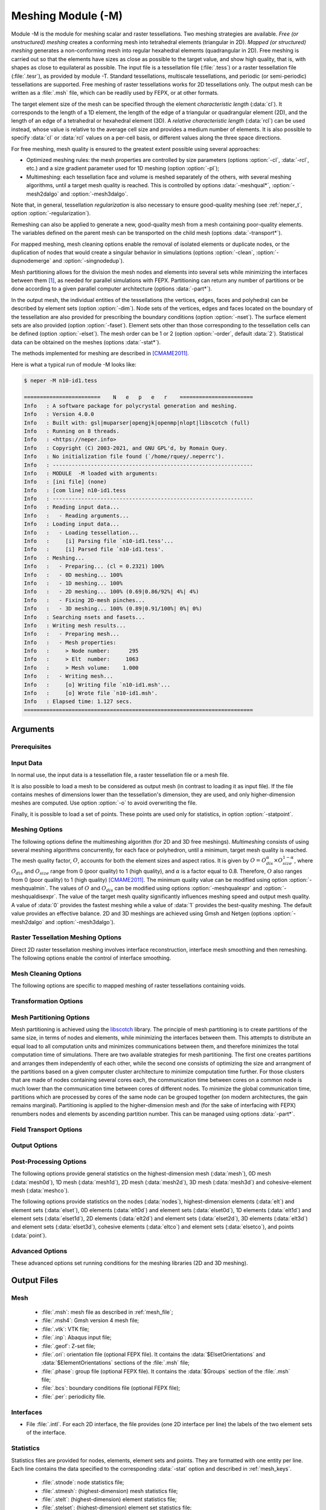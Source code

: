 .. |translate| replace:: :data:`translate(<dist_x>,<dist_y>,<dist_z>)`: translate by distances :data:`<dist_x>`, :data:`<dist_y>` and :data:`<dist_z>` along :data:`x`, :data:`y` and :data:`z`, respectively
.. |rotate| replace:: :data:`rotate(<axis_x>,<axis_y>,<axis_z>,<angle>)`: rotate about the center, by a given axis and angle (angle expressed in degrees)
.. |scale| replace:: :data:`scale(<fact_x>,<fact_y>,<fact_z>)`: scale by :data:`<fact_x>`, :data:`<fact_y>` and :data:`<fact_z>` along :data:`x`, :data:`y` and :data:`z`, respectively
.. |rasterscale| replace:: :data:`rasterscale(<fact>)` or :data:`rasterscale(<fact_x>,<fact_y>,<fact_z>)`: scale the number of voxels of a raster tessellation, where :data:`<fact>` is the scaling factor that applies in the three directions, and :data:`<fact_x>`, :data:`<fact_y>` and :data:`<fact_z>` are the scaling factors along :data:`x`, :data:`y` and :data:`z`, respectively
.. |crop| replace:: :data:`crop(<xmin>,<xmax>,<ymin>,<ymax>,<zmin>,<zmax>)`: crop a region of a raster tessellation, where :data:`<xmin>`, :data:`<xmax>`, :data:`<ymin>`, :data:`<ymax>`, :data:`<zmin>` and :data:`<zmax>` are the minimum and maximum positions along :data:`x`, :data:`y` and :data:`z`, respectively. For 2D raster tessellations, the :data:`z` values can be omitted

.. index::
   single: -M

.. _neper_m:

Meshing Module (-M)
===================

Module -M is the module for meshing scalar and raster tessellations.  Two meshing strategies are available. `Free (or unstructured) meshing` creates a conforming mesh into tetrahedral elements (triangular in 2D).  `Mapped (or structured) meshing` generates a non-conforming mesh into regular hexahedral elements (quadrangular in 2D). Free meshing is carried out so that the elements have sizes as close as possible to the target value, and show high quality, that is, with shapes as close to equilateral as possible.  The input file is a tessellation file (:file:`.tess`) or a raster tessellation file (:file:`.tesr`), as provided by module -T.  Standard tessellations, multiscale tessellations, and periodic (or semi-periodic) tessellations are supported.  Free meshing of raster tessellations works for 2D tessellations only.  The output mesh can be written as a :file:`.msh` file, which can be readily used by FEPX, or at other formats.

The target element size of the mesh can be specified through the element *characteristic length* (:data:`cl`).  It corresponds to the length of a 1D element, the length of the edge of a triangular or quadrangular element (2D), and the length of an edge of a tetrahedral or hexahedral element (3D). A *relative characteristic length* (:data:`rcl`) can be used instead, whose value is relative to the average cell size and provides a medium number of elements.  It is also possible to specify :data:`cl` or :data:`rcl` values on a per-cell basis, or different values along the three space directions.

For free meshing,  mesh quality is ensured to the greatest extent possible using several approaches:

- Optimized meshing rules: the mesh properties are controlled by size parameters (options :option:`-cl`, :data:`-rcl`, etc.) and a size gradient parameter used for 1D meshing (option :option:`-pl`);

- Multimeshing: each tessellation face and volume is meshed separately of the others, with several meshing algorithms, until a target mesh quality is reached.  This is controlled by options :data:`-meshqual*`, :option:`-mesh2dalgo` and :option:`-mesh3dalgo`.

Note that, in general, tessellation *regularization* is also necessary to ensure good-quality meshing (see :ref:`neper_t`, option :option:`-regularization`).

Remeshing can also be applied to generate a new, good-quality mesh from a mesh containing poor-quality elements.  The variables defined on the parent mesh can be transported on the child mesh (options :data:`-transport*`).

For mapped meshing, mesh cleaning options enable the removal of isolated elements or duplicate nodes, or the duplication of nodes that would create a singular behavior in simulations (options :option:`-clean`, :option:`-dupnodemerge` and :option:`-singnodedup`).

Mesh partitioning allows for the division the mesh nodes and elements into several sets while minimizing the interfaces between them [#partitioning]_, as needed for parallel simulations with FEPX.  Partitioning can return any number of partitions or be done according to a given parallel computer architecture (options :data:`-part*`).

In the output mesh, the individual entities of the tessellations (the vertices, edges, faces and polyhedra) can be described by element sets (option :option:`-dim`).  Node sets of the vertices, edges and faces located on the boundary of the tessellation are also provided for prescribing the boundary conditions (option :option:`-nset`).  The surface element sets are also provided (option :option:`-faset`).  Element sets other than those corresponding to the tessellation cells can be defined (option :option:`-elset`). The mesh order can be 1 or 2 (option :option:`-order`, default :data:`2`).  Statistical data can be obtained on the meshes (options :data:`-stat*`).

The methods implemented for meshing are described in [CMAME2011]_.

Here is what a typical run of module -M looks like:

.. code-block:: console

  $ neper -M n10-id1.tess

  ========================    N   e   p   e   r    =======================
  Info   : A software package for polycrystal generation and meshing.
  Info   : Version 4.0.0
  Info   : Built with: gsl|muparser|opengjk|openmp|nlopt|libscotch (full)
  Info   : Running on 8 threads.
  Info   : <https://neper.info>
  Info   : Copyright (C) 2003-2021, and GNU GPL'd, by Romain Quey.
  Info   : No initialization file found (`/home/rquey/.neperrc').
  Info   : ---------------------------------------------------------------
  Info   : MODULE  -M loaded with arguments:
  Info   : [ini file] (none)
  Info   : [com line] n10-id1.tess
  Info   : ---------------------------------------------------------------
  Info   : Reading input data...
  Info   :   - Reading arguments...
  Info   : Loading input data...
  Info   :   - Loading tessellation...
  Info   :     [i] Parsing file `n10-id1.tess'...
  Info   :     [i] Parsed file `n10-id1.tess'.
  Info   : Meshing...
  Info   :   - Preparing... (cl = 0.2321) 100%
  Info   :   - 0D meshing... 100%
  Info   :   - 1D meshing... 100%
  Info   :   - 2D meshing... 100% (0.69|0.86/92%| 4%| 4%)
  Info   :   - Fixing 2D-mesh pinches...
  Info   :   - 3D meshing... 100% (0.89|0.91/100%| 0%| 0%)
  Info   : Searching nsets and fasets...
  Info   : Writing mesh results...
  Info   :   - Preparing mesh...
  Info   :   - Mesh properties:
  Info   :     > Node number:      295
  Info   :     > Elt  number:     1063
  Info   :     > Mesh volume:    1.000
  Info   :   - Writing mesh...
  Info   :     [o] Writing file `n10-id1.msh'...
  Info   :     [o] Wrote file `n10-id1.msh'.
  Info   : Elapsed time: 1.127 secs.
  ========================================================================

Arguments
---------

Prerequisites
~~~~~~~~~~~~~

.. option:: -gmsh <binary>

  Specify the Gmsh command or the path to the Gmsh binary (for meshing into triangle and tetrahedral elements).

  **Default value**: :data:`gmsh`.

.. option:: -tmp <directory>

  Specify the path to the temporary directory (used by Gmsh).

  **Default value**: :option:`.`.

Input Data
~~~~~~~~~~

In normal use, the input data is a tessellation file, a raster tessellation file or a mesh file.

.. option:: <file_name1>[:<transformation1>][:<transformation2>]...,<file_name2>...

  Specify the input file, which can be:

  - a tessellation file (:file:`.tess`);
  - a raster tessellation file (:file:`.tesr`), with optional transformations, which can be:

    - |crop|.
    - |rasterscale|.

  - a mesh file (:file:`.msh`), for remeshing (in which case a tessellation file should preferably be loaded too), with an optional transformation:

    - :data:`<file_name>`: coordinates to load from a :ref:`position_file`.

  **Default value**: -.

It is also possible to load a mesh to be considered as output mesh (in contrast to loading it as input file).  If the file contains meshes of dimensions lower than the tessellation's dimension, they are used, and only higher-dimension meshes are computed. Use option :option:`-o` to avoid overwriting the file.

.. option:: -loadmesh <file_name>

  Load a mesh from a :ref:`mesh_file`.

  **Default value**: -.

Finally, it is possible to load a set of points.  These points are used only for statistics, in option :option:`-statpoint`.

.. option:: -loadpoint <file_name>

  Load points from a :ref:`position_file`.

  **Default value**: -.

Meshing Options
~~~~~~~~~~~~~~~

.. option:: -elttype <elt_type>

  Specify the type of elements, which can be:

  - :data:`tri`  : triangular elements;
  - :data:`quad` : quadrangular elements;
  - :data:`quad9`: 9-node quadrangular elements;
  - :data:`tet`  : tetrahedral elements;
  - :data:`hex`  : hexahedral elements.

  In 2D, :data:`tet` and :data:`hex` are treated as :data:`tri` and :data:`quad`, respectively.

  **Default value**: :data:`tet` in 3D and :data:`tri` in 2D.

.. index::
   single: -cl

.. index::
   single: -rcl

.. option:: -cl or -rcl <length> (secondary option)

  Specify the absolute or relative characteristic lengths of the elements.  :data:`-rcl` is defined relative to the average cell size.  The argument can be:

  - a real value;
  - an expression based on the :ref:`tessellation_keys` or :ref:`raster_tessellation_keys`, which allows to define individual values. An example is :data:`-rcl (body>0)?\<val1\>:\<val2\>`, to mesh interior cells with :data:`rcl=\<val1\>` and boundary cells with :data:`rcl=\<val2\>`.
  - :data:`file(<file_name>)`: individual values to load from a :ref:`data_file`.

  **Default value**: :data:`-rcl 1` (which corresponds to averages of about 100 elements per cell in 3D and 64 in 2D).

.. option:: -dim <dimension1>,<dimensions2>,...[:msh]

  Specify the mesh dimension(s), which can be:

  - an integer value between :data:`0` and :data:`3`;
  - :data:`inputdim`: the dimension of the input data;
  - :data:`all`: all (:data:`0` to :data:`inputdim`);
  - :data:`none`: none.

  .. attention::

    The :file:`.msh` file does not depend on this option and will always contain the meshes of all dimensions, unless :data:`:msh` is used.

  .. note::

    If a mesh dimension of 3 is requested while the input data is 2D, the 2D mesh is extruded into a 3D mesh (tetahedral elements).  The extrusion length is equal to the typical (in-plane) element characteristic length.

  With :data:`-format geof`, use :data:`1,inputdim` to get the 1D mesh written as lisets.

  **Default value**: :data:`inputdim`.

.. option:: -order <order>

  Specify the mesh order, which can be:

  - :data:`1`: linear-interpolation elements (2-node linear elements, 3-node triangular elements, 4-node quadrangular elements, 4-node tetrahedral elements and 8-node hexahedral elements);

  - :data:`2`: quadratic-interpolation elements (3-node linear elements, 6-node triangular elements, 8-node or 9-node quadrangular elements, 10-node tetrahedral elements and 20-node hexahedral elements).

  **Default value**: :data:`2`.

.. option:: -cl{ver,edge,face} or -rcl{ver,edge,face} <characteritic_length> (secondary options

  Specify the absolute or relative characteristic lengths of the elements at the vertex, edge or face level (compared to options :option:`-cl` and :data:`-rcl` applying to the cells), which can be:

  - :data:`default`: the same value as the parent, upper-dimension entity;
  - a real value;
  - an expression based on the :ref:`tessellation_keys`, which allows to define individual values.

    An example is :data:`-rcl "(domface==<id>)?<val>:default`, to get a finer mesh at domain surface :data:`id`.

  - :data:`file(<file_name>)`: individual values to load from a :ref:`data_file`.

  **Default value**: -.

.. option:: -pl <progression_factor> (secondary option)

  Specify the progression factor for the element characteristic lengths, which corresponds to
  the maximum ratio between the lengths of two adjacent 1D elements (:math:`\geq 1`).

  **Deafult value**: :data:`2`.

.. option:: -clratio <val_x>:<val_y>:<val_z> (secondary option)

  Specify the ratios between the :data:`cl` values along the :data:`x`, :data:`y` and :data:`z` directions. For example, :data:`2:1:1` leads to elements twice as long in the :data:`x` direction as in the :data:`y` and :data:`z` directions.

  **Default value**: :data:`1:1:1`.

The following options define the multimeshing algorithm (for 2D and 3D free meshings). `Multimeshing` consists of using several meshing algorithms concurrently, for each face or polyhedron, until a minimum, target mesh quality is reached. The mesh quality factor, :math:`O`, accounts for both the element sizes and aspect ratios. It is given by :math:`O = O_{dis}^\alpha \times O_{size}^{1-\alpha}`, where :math:`O_{dis}` and :math:`O_{size}` range from 0 (poor quality) to 1 (high quality), and :math:`\alpha` is a factor equal to 0.8.  Therefore, :math:`O` also ranges from 0 (poor quality) to 1 (high quality) [CMAME2011]_.  The minimum quality value can be modified using option :option:`-meshqualmin`.  The values of :math:`O` and :math:`O_{dis}` can be modified using options :option:`-meshqualexpr` and :option:`-meshqualdisexpr`.  The value of the target mesh quality significantly influences meshing speed and output mesh quality. A value of :data:`0` provides the fastest meshing while a value of :data:`1` provides the best-quality meshing. The default value provides an effective balance. 2D and 3D meshings are achieved using Gmsh and Netgen (options :option:`-mesh2dalgo` and :option:`-mesh3dalgo`).

.. option:: -meshqualmin <quality_value>

  Specify the minimum target value of mesh quality, :math:`O`, as defined by option :option:`-meshqualexpr`.

  **Default value**: :data:`0.9`.

.. option:: -meshqualexpr <quality_expression> (secondary option)

  Specify the expression of mesh quality, :math:`O`, as a function of :math:`O_{dis}` and :math:`O_{size}`.

  **Default value**: :data:`Odis^0.8*Osize^0.2`.

.. option:: -meshqualdisexpr <quality_expression> (secondary option)

  Specify the expression of the mesh element distortion parameter, :math:`O_{dis}`, as a function of the element distortion parameter :math:`dis`.

  **Default value**: :data:`dis^(exp((dis^0.1)/(dis^0.1-1)))`.

.. option:: -mesh2dalgo <algo1>,<algo2>,... (secondary option)

  Specify the 2D meshing algorithm(s), which can be:

  - :data:`mead`: MeshAdapt;
  - :data:`dela`: Delaunay;
  - :data:`fron`: Frontal.

  According to *multimeshing*, the algorithms are used concurrently until the quality criterion is reached.

  **Default value**: :data:`mead,dela,fron`.

.. option:: -mesh3dalgo <mesh_algo1>:<opti_algo1>,<mesh_algo2>:<opti_algo2>,... (secondary option)


  Specify the 3D meshing and optimization algorithms.  The only meshing algorithm is :data:`netg` (Netgen), and the optimization algorithms can be:

  - :data:`gmsh`: Gmsh;
  - :data:`netg`: Netgen;
  - :data:`gmne`: Gmsh + Netgen;
  - :data:`none`: none.

  According to *multimeshing*, the algorithms are used concurrently until the quality criterion is reached.

  **Default value**: :data:`netg:gmsh,netg:netg,netg:gmne`.

.. option:: -meshedge <edge_expr> (secondary option)

  Specify the edges to mesh, which can be :data:`all` or an expression based on the variables described in :ref:`tessellation_keys`.

  **Default value**: :data:`all`.

.. option:: -meshface <face_expr> (secondary option)

  Specify the faces to mesh, which can be :data:`all` or an expression based on the variables described in :ref:`tessellation_keys`.

  **Default value**: :data:`all`.

.. option:: -meshpoly <poly_expr> (secondary option)

  Specify the polyhedra to mesh, which can be :data:`all` or an expression based on the variables described in :ref:`tessellation_keys`.

  **Default value**: :data:`all`.

.. option:: -interface <interface_type> (secondary option)

  Specify the type of interface meshing, which can be:

  - :data:`continuous`: continuous mesh at interfaces with shared nodes between neighbor element sets (which are associated to the tessellation cells);
  - :data:`discontinuous`: discontinuous mesh at interfaces with distinct nodes for the neighbor element sets;
  - :data:`cohesive`: cohesive elements at interfaces joining the neighbor element sets.

  In the case of a multiscale tessellation, it is possible to provide a different value for each scale using the :data:`::` separator (if fewer values than tessellation scales are provided, the last provided value is used for all higher scales).

  **Default value**: :data:`continuous`.

.. option:: -mesh2dpinchfix <logical> (secondary option)

  Apply 2D-mesh pinches correction after 2D meshing (recommended).

  **Default value**: :data:`1`.

Raster Tessellation Meshing Options
~~~~~~~~~~~~~~~~~~~~~~~~~~~~~~~~~~~

Direct 2D raster tessellation meshing involves interface reconstruction, interface mesh smoothing and then remeshing. The following options enable the control of interface smoothing.

.. option:: -tesrsmooth <smoothing> (secondary option)

  Specify the method for smoothing the interface meshes reconstructed from a raster tessellation, which can be:

  - :data:`laplacian`: Laplacian smoothing is an iterative method that modifies the coordinates of a node of a mesh using the coordinates of the connected nodes.  At iteration :math:`i`, the position of a node, :math:`X_i`, is calculated from its previous position, :math:`X_{i-1}`, and the position of the barycenter of the neighboring nodes (weighted barycenter considering the inverse of the distance between the node and the neighbor), :math:`X^n_{i-1}`, as follows: :math:`X_i=(1-A)\,X_{i-1} + A\,X^n_{i-1}`.  :math:`A \in \left[0,\,1\right]` is an adjustable parameter (see option :option:`-tesrsmoothfact`). The number of iterations is set by option :option:`-tesrsmoothitermax`.  There is no stop criterion, and so, :data:`itermax` will always be reached.
  - :data:`none`: none.

  **Default value**: :data:`laplacian`.

.. option:: -tesrsmoothfact <fact> (secondary option)

  Specify the factor used for the interface mesh smoothing (:math:`A` in option :option:`-tesrsmooth`).

  **Default value**: :data:`0.5`.

.. option:: -tesrsmoothitermax <iter_number> (secondary option)

  Specify the number of iterations used for interface mesh smoothing.

  **Default value**: :data:`5`.

Mesh Cleaning Options
~~~~~~~~~~~~~~~~~~~~~

The following options are specific to mapped meshing of raster tessellations containing voids.

.. option:: -clean <cleaning_level> (secondary option)

  Specify the mesh cleaning level.  Cleaning makes it so that the mesh is made of a set of connected elements by removing the elements that are not connected to the main skeleton according to a given criterion, which can be:

  - :data:`0`: no cleaning;
  - :data:`1`: two elements should be considered connected to each other if they share at least a vertex:
  - :data:`2`: two elements should be considered connected to each other if they share at least a face.

  **Default value**: :data:`0`.

.. option:: -singnodedup <logical> (secondary option)

  Duplicate singular nodes.  A singular node belongs to several elements which share only a node or an edge which provides a singular behavior [#singular]_.

  Duplicated nodes can be merged back using option :option:`-dupnodemerge`.

  **Default value**: :data:`0`.

.. option:: -dupnodemerge <distance> (secondary option)

  Merge duplicate nodes. Provide as argument the distance between nodes below which two nodes are merged.

  Note that Neper does not generate meshes with duplicate nodes, except when :option:`-singnodedup` or :option:`-interface` are used.

  **Default value**: -.

Transformation Options
~~~~~~~~~~~~~~~~~~~~~~

.. option:: -transform <transformation1>,<transformation2>,...

  Apply successive transformations to a mesh, which can be:

  - |translate|;
  - |rotate|;
  - |scale|;
  - :data:`smooth(<A>,<itermax>,<type>)`: smooth the interfaces of a mesh by Laplacian smoothing (use only if you know what you are doing).  Laplacian smoothing is an iterative method that modifies the coordinates of a node using the coordinates of the neighboring nodes.  At iteration :math:`i`, the position of a node, :math:`X_i`, is calculated from its previous position, :math:`X_{i-1}`, and the position of the barycenter of the neighboring nodes (weighted barycenter considering the inverse of the distance between the node and the neighbor), :math:`X^n_{i-1}` as follows: :math:`X_i=(1-A)\,X_{i-1} + A\,X^n_{i-1};\,0\leq A \leq 1`.  :data:`itermax` iterations are applied. :data:`type` defines the nodes used for smoothing and can be :data:`all` for all nodes or :data:`interior` for interior nodes.
  - :data:`explode(<fact>)`: produce a roughly "exploded" mesh for which elsets are apart from each other (or cohesive elements become thick).  To be used in conjunction with :data:`-interface {discontinuous,cohesive}`.  :data:`<fact>` is a factor controlling the distance between elsets.
  - :data:`slice(<d>,<a>,<b>,<c>)`: slice a 3D mesh by the (oriented) plane of equation :math:`a\,x+b\,y+c\,z=d` (yielding to a 2D mesh).
  - :data:`node(<file_name>)`: override node positions with ones defined in a :ref:`data_file`.
  - :data:`ori(<file_name>[,des=<descriptor>])`: override orientations with ones defined in a :ref:`data_file` written using a specific descriptor (see :ref:`rotations_and_orientations`, default :data:`rodrigues`).  The file may contain orientations for elsets or for elements, and this is automatically determined from the number of lines (in the case of element orientations, elset orientations are updated accordingly, by averaging).

  **Default value**: -.

.. index::
   single: -sortnode
   single: -sortelt

.. option:: -sort{node,elt} <sort_expression> (secondary option)

  Sort nodes or elements (typically to facilitate data post-processing) according to a mathematical expression based on the variables described in :ref:`mesh_keys`, in ascending order.

  **Default value**: -.

Mesh Partitioning Options
~~~~~~~~~~~~~~~~~~~~~~~~~

Mesh partitioning is achieved using the `libscotch <https://www.labri.fr/perso/pelegrin/scotch>`_ library. The principle of mesh partitioning is to create partitions of the same size, in terms of nodes and elements, while minimizing the interfaces between them. This attempts to distribute an equal load to all computation units and minimizes communications between them, and therefore minimizes the total computation time of simulations.  There are two available strategies for mesh partitioning. The first one creates partitions and arranges them independently of each other, while the second one consists of optimizing the size and arrangment of the partitions based on a given computer cluster architecture to minimize computation time further. For those clusters that are made of nodes containing several cores each, the communication time between cores on a common node is much lower than the communication time between cores of different nodes. To minimize the global communication time, partitions which are processed by cores of the same node can be grouped together (on modern architectures, the gain remains marginal).  Partitioning is applied to the higher-dimension mesh and (for the sake of interfacing with FEPX) renumbers nodes and elements by ascending partition number.  This can be managed using options :data:`-part*`.

.. option:: -part <part_number>|<part_architecture>

  Specify the number of partitions or a computer cluster architecture.  Using a number of partitions is generally sufficient.  Using a computer architecture may lead to a slight performance increase but the total number of partitions must be a power of 2. An architecture can be specified in two ways:

  - :data:`<number_of_nodes>:\<number_of_cores_per_node\>`: Number of nodes (or "processors") and number of cores per node or processor.  A ratio of 10 is considered between the computation time between cores located on different nodes and the one between cores of the same node.
  - :data:`<file_name>`: cluster architecture to load from a file and described at the libscotch format.

  **Default value**: -.

.. option:: -partmethod <part_method> (secondary option)

  Specify the partitioning method, which can be:

  - :data:`scotch`: libscotch partitioner;
  - :data:`linear`: linear partitioning based on the node and element numbers (not recommended).

  **Default value**: :data:`scotch`.

Field Transport Options
~~~~~~~~~~~~~~~~~~~~~~~

.. option:: -transport <entity_type1>:<data_type1>:<file_name1>,<data_type2>:<file_name2>,...

  Transport data from a parent mesh to a child mesh.  The parent mesh is the input mesh and the child mesh is the result mesh (created by remeshing or loaded with :option:`-loadmesh`).  :data:`<entity_type>` can be :data:`node` or :data:`elt`, and :data:`<data_type>` can be :data:`integer\<X\>` or :data:`real\<X\>`, where :data:`<X>` is the data dimensionality, and :data:`<file_name>` is the file containing the parent data.

  Nodal data are transported by interpolation using the shape functions (2D only).  Elemental data are transported as specified by :option:`-transporteltmethod`.

  **Default value**: -.

.. option:: -transporteltmethod <method> (secondary option)

  Specify the method to transport elemental data from the parent mesh to the child mesh. For each element of the child mesh, its center, :math:`c`, is considered.  The method can be:

  - :data:`distance`: choose, for each element of the child mesh (of center :math:`c`), the element of the parent mesh whose center is the closest to :math:`c`;
  - :data:`location`: choose the element :math:`c` belongs to.

  **Default value**: :data:`distance`.

Output Options
~~~~~~~~~~~~~~

.. option:: -o <file_name>

  Specify the output file name.

  **Default value**: input file's base name.

.. option:: -format <format1>,<format2>,...

  Specify the format(s) of the output file(s), which can be:

  - :data:`msh[:<encoding>]`: native (Gmsh-style) mesh file, where :data:`encoding` can be :data:`ascii` or :data:`binary` (default :data:`ascii`);
  - :data:`sim`: simulation directory;
  - :data:`msh4`: Gmsh version 4 mesh file;
  - :data:`vtk`: VTK mesh file;
  - :data:`inp`: Abaqus input file;
  - :data:`geof`: Z-set mesh file;
  - :data:`ori`: orientation file (optional FEPX input);
  - :data:`phase`: group file (optional FEPX input);
  - :data:`bcs`: boundary condition file (optional FEPX input);
  - :data:`per`: periodicity file (see also option :option:`-performat`);
  - :data:`tess`: tessellation file, where the tessellation is reconstructed from the mesh.

  **Default value**: :data:`msh`.

.. option:: -nset <nset1>,<nset2>,...

  Specify the node sets to provide, which can be:

  - :data:`faces`: domain faces;
  - :data:`edges`: domain edges;
  - :data:`vertices`: domain vertices;
  - :data:`facebodies`: interior of the domain faces;
  - :data:`edgebodies`: interior of the domain edges;
  - :data:`all`: all of the above node sets;
  - :data:`<dom_entity_label>`: label of a domain entity.

    - For a cubic domain, they are :data:`{x-z}{0,1}`: domain faces, :data:`{x-z}{0,1}{x-z}{0,1}`: domain  edges, and :data:`{x-z}{0,1}{x-z}{0,1}{x-z}{0,1}`: domain vertices.
    - For a cylindrical domain they, are :data:`z{0,1}` for the :data:`z` faces and :data:`f{1,2,...}` for the faces on the circular part of the domain.
    - For other domains, they are :data:`f{1,2,...}` for the faces.

    The labels of edges and vertices are derived by concatenating those of their parent faces. :data:`body` can be appended to obtain only the interior nodes.

  - :data:`none`: none.

  **Default value**: :data:`faces,edges,vertices` in 3D and :data:`edges,vertices` in 2D.

.. option:: -faset <faset1>,<faset2>,...

  Specify the element surface meshes (edge meshes in 2D) to output, which can be:

  - :data:`faces`: all domain faces;
  - :data:`<dom_face_label>`:  individual faces (see option :option:`-nset`);
  - :data:`internal`: internal faces (edges in 2D) as created by :data:`-interface discontinuous`.
  - :data:`none`: none.

  **Default value**: :data:`none`.

.. option:: -elset <elset1>,<elset2>,... (secondary option)

  Specify the element sets to output, which can be:

  - :data:`default`: default element sets (those corresponding to the input tessellation cells);
  - :data:`<elset_label>:\<elset_definition\>`, where :data:`<elset_label>` is a custom elset label and :data:`<elset_definition>` is an expression defining the elements belonging to the elset defined from the variables provided in :ref:`mesh_keys`.

  **Default value**: :data:`default`.

.. option:: -performat <format>

  Specify the format of the :file:`.per` output file, which can be:

  - :data:`msh`;
  - :data:`plain`: plain format;
  - :data:`geof`: Z-set format.

  **Default value**: :data:`msh`.

Post-Processing Options
~~~~~~~~~~~~~~~~~~~~~~~

The following options provide general statistics on the highest-dimension mesh (:data:`mesh`), 0D mesh (:data:`mesh0d`), 1D mesh (:data:`mesh1d`), 2D mesh (:data:`mesh2d`), 3D mesh (:data:`mesh3d`) and cohesive-element mesh (:data:`meshco`).

.. option:: -stat{mesh,mesh{0-3}d,meshco} <key1>,<key2>,...

  Provide statistics on the mesh. Available keys are described in :ref:`mesh_keys`.

  **Default value**: -.

  **File extension**: :option:`.stmesh`, :option:`.stmesh{0-3}d`, :option:`.stmeshco`.

The following options provide statistics on the nodes (:data:`nodes`), highest-dimension elements (:data:`elt`) and element sets (:data:`elset`), 0D elements (:data:`elt0d`) and element sets (:data:`elset0d`), 1D elements (:data:`elt1d`) and element sets (:data:`elset1d`), 2D elements (:data:`elt2d`) and element sets (:data:`elset2d`), 3D elements (:data:`elt3d`) and element sets (:data:`elset3d`), cohesive elements (:data:`eltco`) and element sets (:data:`elsetco`), and points (:data:`point`).

.. option:: -stat{node,elt,elt{0-3}d,elset,elset{0-3}d,eltco,elsetco} <key1>,<key2>,...

  Provide statistics on the nodes, elements or elsets.  Available keys are described in :ref:`mesh_keys`.

  **Default value**: -.

  **File extension**: :option:`.stnode`, :option:`.stelt`, :option:`.stelt{0-3}d`, :option:`.stelset`, :option:`.stelset{0-3}d`, :option:`.steltco`, :option:`.stelsetco`.

.. option:: -statpoint <key1>,<key2>,...

  Provide statistics on points.  The points must be loaded with option
  :option:`-loadpoint`. Available keys are described in :ref:`point_keys`.

  **Default value**: -.

  **File extension**: :option:`.stpoint`.

Advanced Options
~~~~~~~~~~~~~~~~

These advanced options set running conditions for the meshing libraries (2D and 3D meshing).

.. option:: -mesh3dclreps <tolerance> (secondary option)

  Specify the relative tolerance on the average element characteristic length of each cell (compared to :data:`cl`), which can be:

  - a real value;
  - an expression based on the variables defined in :ref:`tessellation_keys`;
  - :data:`<file_name>`: values from a :ref:`data_file`.

  The average element characteristic length is corrected iteratively, and so this is a highly CPU-sensitive option.

  **Default value**: :data:`0.02`.

.. index::
   single: -mesh2dmaxtime
   single: -mesh3dmaxtime

.. option:: -mesh{2,3}dmaxtime <time> (secondary option)

  Specify the maximum processing time allowed to the meshing library for meshing a tessellation face
  or polyhedron (in seconds).

  **Default value**: :data:`1000`.

.. index::
   single: -mesh2drmaxtime
   single: -mesh3drmaxtime

.. option:: -mesh{2,3}drmaxtime <relative_time> (secondary option)

  Specify a factor used to determine the maximum processing time allowed to the meshing library for meshing a tessellation face or polyhedron.  This option is similar to :data:`-mesh2dmaxtime`, but the actual maximum time is the product of the maximum processing time of the previous meshings by the value provided in argument.

  **Default value**: :data:`100`.

.. option:: -mesh{2,3}diter <iter_number> (secondary option)

  Specify the maximum number of 2D meshing attempts for a particular face or polyhedron (in the rare case of failure).

  **Default value**: :data:`3`.

Output Files
------------

Mesh
~~~~

  - :file:`.msh`: mesh file as described in :ref:`mesh_file`;
  - :file:`.msh4`: Gmsh version 4 mesh file;
  - :file:`.vtk`: VTK file;
  - :file:`.inp`: Abaqus input file;
  - :file:`.geof`: Z-set file;
  - :file:`.ori`: orientation file (optional FEPX file).  It contains the :data:`$ElsetOrientations` and :data:`$ElementOrientations` sections of the :file:`.msh` file;
  - :file:`.phase`: group file (optional FEPX file).  It contains the :data:`$Groups` section of the :file:`.msh` file;
  - :file:`.bcs`: boundary conditions file (optional FEPX file);
  - :file:`.per`: periodicity file.

Interfaces
~~~~~~~~~~

- File :file:`.intl`.  For each 2D interface, the file provides (one 2D interface per line) the labels of the two element sets of the interface.

Statistics
~~~~~~~~~~

Statistics files are provided for nodes, elements, element sets and points.  They are formatted with one entity per line.  Each line contains the data specified to the corresponding :data:`-stat` option and described in :ref:`mesh_keys`.

  - :file:`.stnode`: node statistics file;
  - :file:`.stmesh`: (highest-dimension) mesh statistics file;
  - :file:`.stelt`: (highest-dimension) element statistics file;
  - :file:`.stelset`: (highest-dimension) element set statistics file;
  - :file:`.stmesh0d`: 0D mesh statistics file;
  - :file:`.stmesh1d`: 1D mesh statistics file;
  - :file:`.stmesh2d`: 2D mesh statistics file;
  - :file:`.stmesh3d`: 3D mesh statistics file;
  - :file:`.stmeshco`: Cohesive-element mesh statistics file;
  - :file:`.stelt0d`: 0D element statistics file;
  - :file:`.stelt1d`: 1D element statistics file;
  - :file:`.stelt2d`: 2D element statistics file;
  - :file:`.stelt3d`: 3D element statistics file;
  - :file:`.stelset0d`: 0D elset statistics file;
  - :file:`.stelset1d`: 1D elset statistics file;
  - :file:`.stelset2d`: 2D elset statistics file;
  - :file:`.stelset3d`: 3D elset statistics file;
  - :file:`.stpoint`: point statistics file.

Examples
--------

Below are some examples of use of neper -M.

- Mesh tessellation :file:`n100-id1.tess`:

  .. code-block:: console

    $ neper -M n100-id1.tess

- Mesh 2D raster tessellation :file:`n100-id1.tesr`:

  .. code-block:: console

    $ neper -M n100-id1.tesr

- Mesh tessellation :file:`n100-id1.tess` with a mesh size of rcl = 0.5 and in 1st-order elements:

  .. code-block:: console

    $ neper -M n100-id1.tess -rcl 0.5

- Mesh tessellation :file:`n100-id1.tess` with small elements for the interior cells and bigger elements for the boundary cells:

  .. code-block:: console

    $ neper -M n100-id1.tess -rcl "body!=0?0.2:0.5"

- Remesh mesh :file:`n150_def.msh` (comprising poor-quality elements) into a clean, new mesh. Transport the scalar data of file :file:`n150_def.data` from the deformed mesh to the new mesh:

  .. code-block:: console

    $ neper -M n150.tess,n150_def.msh -transport elt:real1:n150_def.data -rcl 0.5 -o n150_new

- Mesh tessellation :file:`n100-id1.tess` and divide the mesh into 8 partitions:

  .. code-block:: console

    $ neper -M n100-id1.tess -part 8

- Mesh tessellation :file:`n100-id1.tess` into regular hexahedral elements (non-conformal mesh):

  .. code-block:: console

    $ neper -M n100-id1.tess -elt hex

- Mesh tessellation :file:`n100-id1.tess` and get, for each element, its radius ratio and its volume:

  .. code-block:: console

    $ neper -M n100-id1.tess -statelt rr,vol

- Mesh tessellation :file:`n100-id1.tess` and get the number of nodes and elements of the mesh:

  .. code-block:: console

    $ neper -M n100-id1.tess -statmesh nodenb,eltnb

References
----------

.. [CMAME2011] *R. Quey, P.R. Dawson and F. Barbe, Large-scale 3D random polycrystals for the finite element method: Generation, meshing and remeshing, Comput. Methods Appl. Mech. Engrg., vol. 200, pp. 1729-1745, 2011*.

.. [#partitioning] Each partition being assigned to a computation core in the finite element calculation, the minimization of the interfaces between the partitions is done in terms of the number of necessary communications between computation cores.

.. [#singular] In Mechanics, it corresponds to imposing a common displacement while the point can carry no stress, and, in Thermics, it corresponds to imposing a given temperature at a particular location shared by two bodies while the location can carry no heat flux.  When such a node is duplicated, each body has its own node and the singular behavior disappears.
